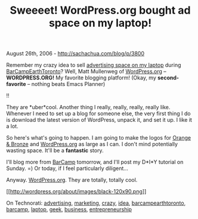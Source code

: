 #+TITLE: Sweeeet! WordPress.org bought ad space on my laptop!

August 26th, 2006 -
[[http://sachachua.com/blog/p/3800][http://sachachua.com/blog/p/3800]]

Remember my crazy idea to sell
[[http://sachachua.com/advertise-on-my-laptop.html][advertising space on
my laptop]] during
[[http://barcamp.org/BarCampEarthToronto][BarCampEarthToronto]]? Well,
Matt Mullenweg of [[http://wordpress.org][WordPress.org]] --
*WORDPRESS.ORG!* My favorite blogging platform! (Okay, my
*second-favorite* -- nothing beats Emacs Planner)

!!

They are *uber*cool. Another thing I really, really, really, really
like. Whenever I need to set up a blog for someone else, the very first
thing I do is download the latest version of WordPress, unpack it, and
set it up. I like it a lot.

So here's what's going to happen. I am going to make the logos for
[[http://software.orangeandbronze.com][Orange & Bronze]] and
[[http://www.wordpress.org][WordPress.org]] as large as I can. I don't
mind potentially wasting space. It'll be a *fantastic* story.

I'll blog more from [[http://barcamp.org/BarCampEarthToronto][BarCamp]]
tomorrow, and I'll post my D*I*Y tutorial on Sunday. =) Or today, if I
feel particularly diligent...

Anyway. [[http://www.wordpress.org][WordPress.org]]. They are totally,
totally cool.

[[http://wordpress.org][[[http://wordpress.org/about/images/black-120x90.png]]]]

On Technorati:
[[http://www.technorati.com/tag/advertising][advertising]],
[[http://www.technorati.com/tag/marketing][marketing]],
[[http://www.technorati.com/tag/crazy][crazy]],
[[http://www.technorati.com/tag/idea][idea]],
[[http://www.technorati.com/tag/barcampearthtoronto][barcampearthtoronto]],
[[http://www.technorati.com/tag/barcamp][barcamp]],
[[http://www.technorati.com/tag/laptop][laptop]],
[[http://www.technorati.com/tag/geek][geek]],
[[http://www.technorati.com/tag/business][business]],
[[http://www.technorati.com/tag/entrepreneurship][entrepreneurship]]
